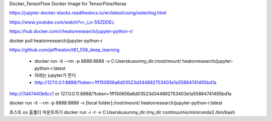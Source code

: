
Docker_TensorFlow
Docker Image for TensorFlow/Keras

https://jupyter-docker-stacks.readthedocs.io/en/latest/using/selecting.html

https://www.youtube.com/watch?v=_Lo-5SZDDEc


https://hub.docker.com/r/heatonresearch/jupyter-python-r/

docker pull heatonresearch/jupyter-python-r

https://github.com/jeffheaton/t81_558_deep_learning


 * docker run -it --rm -p 8888:8888 -v C:\Users\kusun\my_dir:/root/mount/ heatonresearch/jupyter-python-r:latest
 * 아래는 jupyter가 뜬다
 * http://127.0.0.1:8888/?token=1ff150656a6d03523d344892753403e1a55884741495bd1a

http://(1d47440b6cc1 or 127.0.0.1):8888/?token=1ff150656a6d03523d344892753403e1a55884741495bd1a


docker run -it --rm -p 8888:8888 -v [local folder]:/root/mount/ heatonresearch/jupyter-python-r:latest



호스트 os 홈폴더 마운트하기
docker run -i -t -v C:\Users\kusun\my_dir:/my_dir  continuumio/miniconda3 /bin/bash

